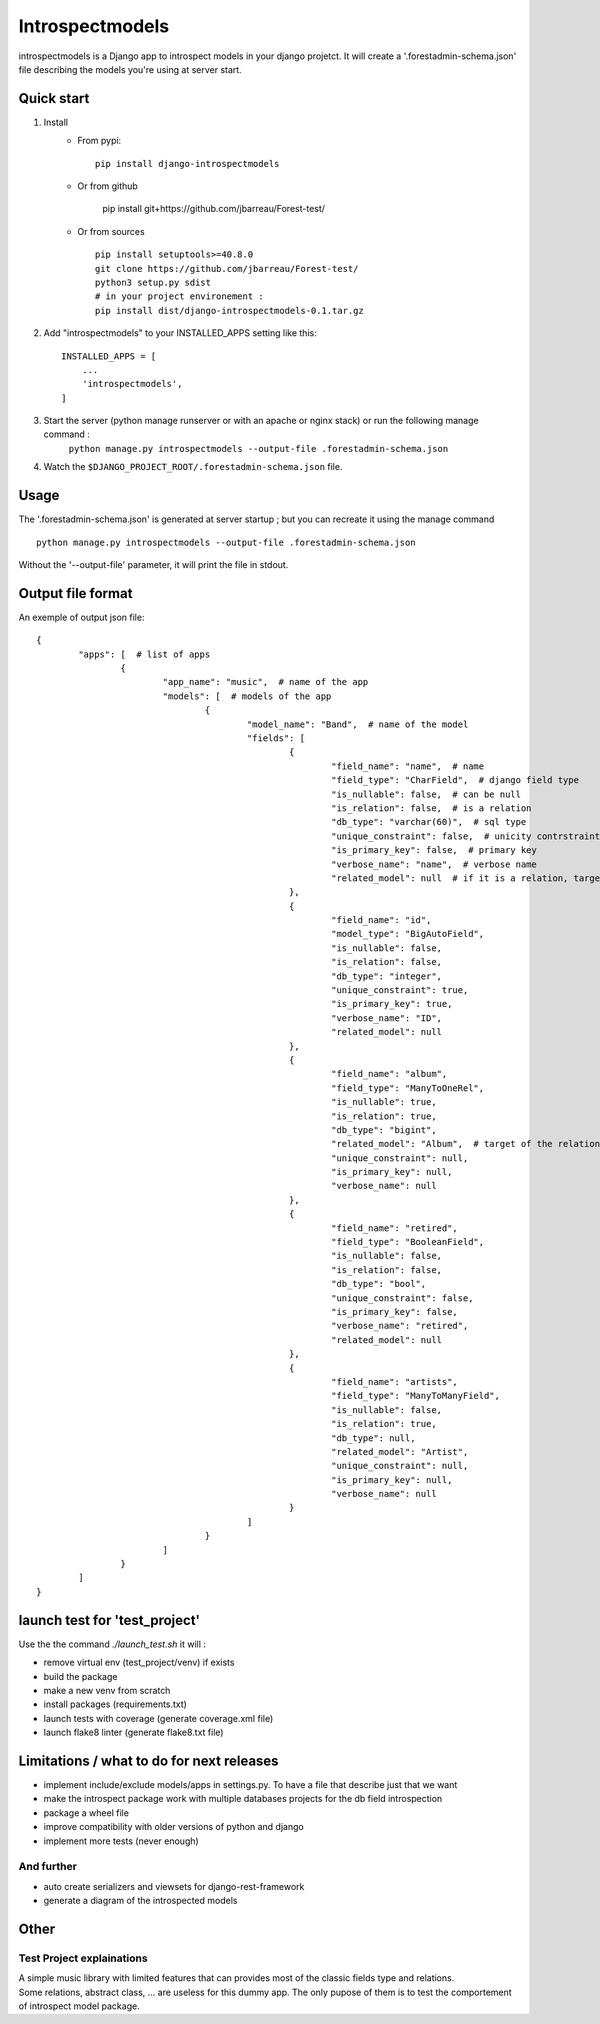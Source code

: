 ================
Introspectmodels
================
introspectmodels is a Django app to introspect models in your django projetct.
It will create a '.forestadmin-schema.json' file describing the models you're using at server start.

-----------
Quick start
-----------
1. Install
    * From pypi::

        pip install django-introspectmodels
    * Or from github

		pip install git+https://github.com/jbarreau/Forest-test/

    * Or from sources ::

        pip install setuptools>=40.8.0
        git clone https://github.com/jbarreau/Forest-test/
        python3 setup.py sdist
        # in your project environement :
        pip install dist/django-introspectmodels-0.1.tar.gz


2. Add "introspectmodels" to your INSTALLED_APPS setting like this::

    INSTALLED_APPS = [
        ...
        'introspectmodels',
    ]


3. Start the server (python manage runserver or with an apache or nginx stack) or run the following manage command :
    ``python manage.py introspectmodels --output-file .forestadmin-schema.json``

4. Watch the ``$DJANGO_PROJECT_ROOT/.forestadmin-schema.json`` file.

-----
Usage
-----
The '.forestadmin-schema.json' is generated at server startup ; but you can recreate it using the manage command ::

    python manage.py introspectmodels --output-file .forestadmin-schema.json

Without the '--output-file' parameter, it will print the file in stdout.

------------------
Output file format
------------------
An exemple of output json file::

	{
		"apps": [  # list of apps
			{
				"app_name": "music",  # name of the app
				"models": [  # models of the app
					{
						"model_name": "Band",  # name of the model
						"fields": [
							{
								"field_name": "name",  # name
								"field_type": "CharField",  # django field type
								"is_nullable": false,  # can be null
								"is_relation": false,  # is a relation
								"db_type": "varchar(60)",  # sql type
								"unique_constraint": false,  # unicity contrstraint on the field
								"is_primary_key": false,  # primary key
								"verbose_name": "name",  # verbose name
								"related_model": null  # if it is a relation, target relation model
							},
							{
								"field_name": "id",
								"model_type": "BigAutoField",
								"is_nullable": false,
								"is_relation": false,
								"db_type": "integer",
								"unique_constraint": true,
								"is_primary_key": true,
								"verbose_name": "ID",
								"related_model": null
							},
							{
								"field_name": "album",
								"field_type": "ManyToOneRel",
								"is_nullable": true,
								"is_relation": true,
								"db_type": "bigint",
								"related_model": "Album",  # target of the relation
								"unique_constraint": null,
								"is_primary_key": null,
								"verbose_name": null
							},
							{
								"field_name": "retired",
								"field_type": "BooleanField",
								"is_nullable": false,
								"is_relation": false,
								"db_type": "bool",
								"unique_constraint": false,
								"is_primary_key": false,
								"verbose_name": "retired",
								"related_model": null
							},
							{
								"field_name": "artists",
								"field_type": "ManyToManyField",
								"is_nullable": false,
								"is_relation": true,
								"db_type": null,
								"related_model": "Artist",
								"unique_constraint": null,
								"is_primary_key": null,
								"verbose_name": null
							}
						]
					}
				]
			}
		]
	}

------------------------------
launch test for 'test_project'
------------------------------
Use the the command `./launch_test.sh` it will :

* remove virtual env (test_project/venv) if exists
* build the package
* make a new venv from scratch
* install packages (requirements.txt)
* launch tests with coverage (generate coverage.xml file)
* launch flake8 linter (generate flake8.txt file)

------------------------------------------
Limitations / what to do for next releases
------------------------------------------
* implement include/exclude models/apps in settings.py. To have a file that describe just that we want
* make the introspect package work with multiple databases projects for the db field introspection
* package a wheel file
* improve compatibility with older versions of python and django
* implement more tests (never enough)

And further
===========
* auto create serializers and viewsets for django-rest-framework
* generate a diagram of the introspected models

-----
Other
-----
Test Project explainations
==========================
| A simple music library with limited features that can provides most of the classic fields type and relations.
| Some relations, abstract class, ... are useless for this dummy app. The only pupose of them is to test the comportement of introspect model package.
